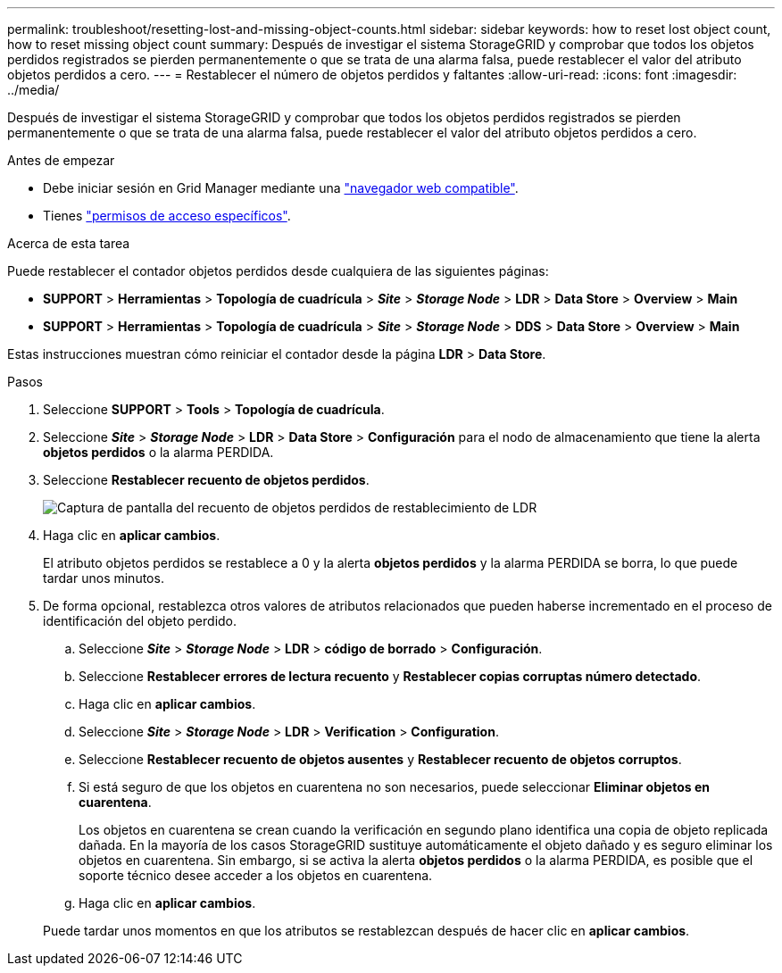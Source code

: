 ---
permalink: troubleshoot/resetting-lost-and-missing-object-counts.html 
sidebar: sidebar 
keywords: how to reset lost object count, how to reset missing object count 
summary: Después de investigar el sistema StorageGRID y comprobar que todos los objetos perdidos registrados se pierden permanentemente o que se trata de una alarma falsa, puede restablecer el valor del atributo objetos perdidos a cero. 
---
= Restablecer el número de objetos perdidos y faltantes
:allow-uri-read: 
:icons: font
:imagesdir: ../media/


[role="lead"]
Después de investigar el sistema StorageGRID y comprobar que todos los objetos perdidos registrados se pierden permanentemente o que se trata de una alarma falsa, puede restablecer el valor del atributo objetos perdidos a cero.

.Antes de empezar
* Debe iniciar sesión en Grid Manager mediante una link:../admin/web-browser-requirements.html["navegador web compatible"].
* Tienes link:../admin/admin-group-permissions.html["permisos de acceso específicos"].


.Acerca de esta tarea
Puede restablecer el contador objetos perdidos desde cualquiera de las siguientes páginas:

* *SUPPORT* > *Herramientas* > *Topología de cuadrícula* > *_Site_* > *_Storage Node_* > *LDR* > *Data Store* > *Overview* > *Main*
* *SUPPORT* > *Herramientas* > *Topología de cuadrícula* > *_Site_* > *_Storage Node_* > *DDS* > *Data Store* > *Overview* > *Main*


Estas instrucciones muestran cómo reiniciar el contador desde la página *LDR* > *Data Store*.

.Pasos
. Seleccione *SUPPORT* > *Tools* > *Topología de cuadrícula*.
. Seleccione *_Site_* > *_Storage Node_* > *LDR* > *Data Store* > *Configuración* para el nodo de almacenamiento que tiene la alerta *objetos perdidos* o la alarma PERDIDA.
. Seleccione *Restablecer recuento de objetos perdidos*.
+
image::../media/reset_ldr_lost_object_count.gif[Captura de pantalla del recuento de objetos perdidos de restablecimiento de LDR]

. Haga clic en *aplicar cambios*.
+
El atributo objetos perdidos se restablece a 0 y la alerta *objetos perdidos* y la alarma PERDIDA se borra, lo que puede tardar unos minutos.

. De forma opcional, restablezca otros valores de atributos relacionados que pueden haberse incrementado en el proceso de identificación del objeto perdido.
+
.. Seleccione *_Site_* > *_Storage Node_* > *LDR* > *código de borrado* > *Configuración*.
.. Seleccione *Restablecer errores de lectura recuento* y *Restablecer copias corruptas número detectado*.
.. Haga clic en *aplicar cambios*.
.. Seleccione *_Site_* > *_Storage Node_* > *LDR* > *Verification* > *Configuration*.
.. Seleccione *Restablecer recuento de objetos ausentes* y *Restablecer recuento de objetos corruptos*.
.. Si está seguro de que los objetos en cuarentena no son necesarios, puede seleccionar *Eliminar objetos en cuarentena*.
+
Los objetos en cuarentena se crean cuando la verificación en segundo plano identifica una copia de objeto replicada dañada. En la mayoría de los casos StorageGRID sustituye automáticamente el objeto dañado y es seguro eliminar los objetos en cuarentena. Sin embargo, si se activa la alerta *objetos perdidos* o la alarma PERDIDA, es posible que el soporte técnico desee acceder a los objetos en cuarentena.

.. Haga clic en *aplicar cambios*.


+
Puede tardar unos momentos en que los atributos se restablezcan después de hacer clic en *aplicar cambios*.



